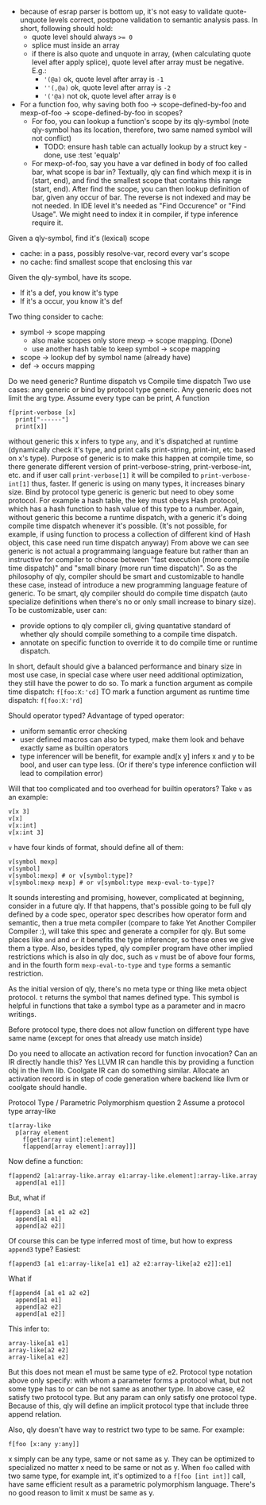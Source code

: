 - because of esrap parser is bottom up, it's not easy to validate quote-unquote levels correct, postpone validation to semantic analysis pass. In short, following should hold:
  - quote level should always ~>= 0~
  - splice must inside an array
  - if there is also quote and unquote in array, (when calculating quote level after apply splice), quote level after array must be negative. E.g.:
    - ~'(@a)~ ok, quote level after array is ~-1~
    - ~''(,@a)~ ok, quote level after array is ~-2~
    - ~'('@a)~ not ok, quote level after array is ~0~

- For a function foo, why saving both foo -> scope-defined-by-foo and mexp-of-foo -> scope-defined-by-foo in scopes?
  - For foo, you can lookup a function's scope by its qly-symbol (note qly-symbol has its location, therefore, two same named symbol will not conflict)
    - TODO: ensure hash table can actually lookup by a struct key - done, use :test 'equalp'
  - For mexp-of-foo, say you have a var defined in body of foo called bar, what scope is bar in? Textually, qly can find which mexp it is in (start, end), and find the smallest scope that contains this range (start, end). After find the scope, you can then lookup definition of bar, given any occur of bar. The reverse is not indexed and may be not needed. In IDE level it's needed as "Find Occurence" or "Find Usage". We might need to index it in compiler, if type inference require it.

Given a qly-symbol, find it's (lexical) scope
- cache: in a pass, possibly resolve-var, record every var's scope
- no cache: find smallest scope that enclosing this var

Given the qly-symbol, have its scope.
- If it's a def, you know it's type
- If it's a occur, you know it's def

Two thing consider to cache:
- symbol -> scope mapping
  - also make scopes only store mexp -> scope mapping. (Done)
  - use another hash table to keep symbol -> scope mapping
- scope -> lookup def by symbol name (already have)
- def -> occurs mapping

Do we need generic? Runtime dispatch vs Compile time dispatch
Two use cases: any generic or bind by protocol type generic.
Any generic does not limit the arg type. Assume every type can be print, A function
#+BEGIN_SRC
f[print-verbose [x]
  print["------"]
  print[x]]
#+END_SRC
without generic this x infers to type ~any~, and it's dispatched at runtime (dynamically check it's type, and print calls print-string, print-int, etc based on x's type). Purpose of generic is to make this happen at compile time, so there generate different version of print-verbose-string, print-verbose-int, etc. and if user call ~print-verbose[1]~ it will be compiled to ~print-verbose-int[1]~ thus, faster. If generic is using on many types, it increases binary size.
Bind by protocol type generic is generic but need to obey some protocol. For example a hash table, the key must obeys Hash protocol, which has a hash function to hash value of this type to a number. Again, without generic this become a runtime dispatch, with a generic it's doing compile time dispatch whenever it's possible. (It's not possible, for example, if using function to process a collection of different kind of Hash object, this case need run time dispatch anyway)
From above we can see generic is not actual a programmaing language feature but rather than an instructive for compiler to choose between "fast execution (more compile time dispatch)" and "small binary (more run time dispatch)". So as the philosophy of qly, compiler should be smart and customizable to handle these case, instead of introduce a new programming language feature of generic. To be smart, qly compiler should do compile time dispatch (auto specialize definitions when there's no or only small increase to binary size). To be customizable, user can:
- provide options to qly compiler cli, giving quantative standard of whether qly should compile something to a compile time dispatch.
- annotate on specific function to override it to do compile time or runtime dispatch.
In short, default should give a balanced performance and binary size in most use case, in special case where user need additional optimization, they still have the power to do so. To mark a function argument as compile time dispatch:
~f[foo:X:'cd]~
TO mark a function argument as runtime time dispatch:
~f[foo:X:'rd]~

Should operator typed?
Advantage of typed operator:
- uniform semantic error checking
- user defined macros can also be typed, make them look and behave exactly same as builtin operators
- type inferencer will be benefit, for example and[x y] infers x and y to be bool, and user can type less. (Or if there's type inference confliction will lead to compilation error)

Will that too complicated and too overhead for builtin operators?
Take ~v~ as an example:
#+BEGIN_SRC
v[x 3]
v[x]
v[x:int]
v[x:int 3]
#+END_SRC
~v~ have four kinds of format, should define all of them:
#+BEGIN_SRC
v[symbol mexp]
v[symbol]
v[symbol:mexp] # or v[symbol:type]?
v[symbol:mexp mexp] # or v[symbol:type mexp-eval-to-type]?
#+END_SRC

It sounds interesting and promising, however, complicated at beginning, consider in a future qly. If that happens, that's possible going to be full qly defined by a code spec, operator spec describes how operator form and semantic, then a true meta compiler (compare to fake Yet Another Compiler Compiler :), will take this spec and generate a compiler for qly. But some places like ~and~ and ~or~ it benefits the type inferencer, so these ones we give them a type. Also, besides typed, qly compiler program have other implied restrictions which is also in qly doc, such as ~v~ must be of above four forms, and in the fourth form ~mexp-eval-to-type~ and ~type~ forms a semantic restriction.

As the initial version of qly, there's no meta type or thing like meta object protocol. ~t~ returns the symbol that names defined type. This symbol is helpful in functions that take a symbol type as a parameter and in macro writings.

Before protocol type, there does not allow function on different type have same name (except for ones that already use match inside)

Do you need to allocate an activation record for function invocation? Can an IR directly handle this?
Yes LLVM IR can handle this by providing a function obj in the llvm lib. Coolgate IR can do something similar. Allocate an activation record is in step of code generation where backend like llvm or coolgate should handle.

Protocol Type / Parametric Polymorphism question 2
Assume a protocol type array-like
#+BEGIN_SRC
t[array-like
  p[array element
    f[get[array uint]:element]
    f[append[array element]:array]]]
#+END_SRC
Now define a function:
#+BEGIN_SRC
f[append2 [a1:array-like.array e1:array-like.element]:array-like.array
  append[a1 e1]]
#+END_SRC
But, what if
#+BEGIN_SRC
f[append3 [a1 e1 a2 e2]
  append[a1 e1]
  append[a2 e2]]
#+END_SRC
Of course this can be type inferred most of time, but how to express ~append3~ type? Easiest:
#+BEGIN_SRC
f[append3 [a1 e1:array-like[a1 e1] a2 e2:array-like[a2 e2]]:e1]
#+END_SRC
What if
#+BEGIN_SRC
f[append4 [a1 e1 a2 e2]
  append[a1 e1]
  append[a2 e2]
  append[a1 e2]]
#+END_SRC
This infer to:
#+BEGIN_SRC
array-like[a1 e1]
array-like[a2 e2]
array-like[a1 e2]
#+END_SRC
But this does not mean e1 must be same type of e2. Protocol type notation above only specify: with whom a parameter forms a protocol what, but not some type has to or can be not same as another type. In above case, e2 satisfy two protocol type. But any param can only satisfy one protocol type. Because of this, qly will define an implicit protocol type that include three append relation.

Also, qly doesn't have way to restrict two type to be same. For example:
#+BEGIN_SRC
f[foo [x:any y:any]]
#+END_SRC
x simply can be any type, same or not same as y. They can be optimized to specialized no matter x need to be same or not as y. When ~foo~ called with two same type, for example int, it's optimized to a ~f[foo [int int]]~ call, have same efficient result as a parametric polymorphism language. There's no good reason to limit x must be same as y.

